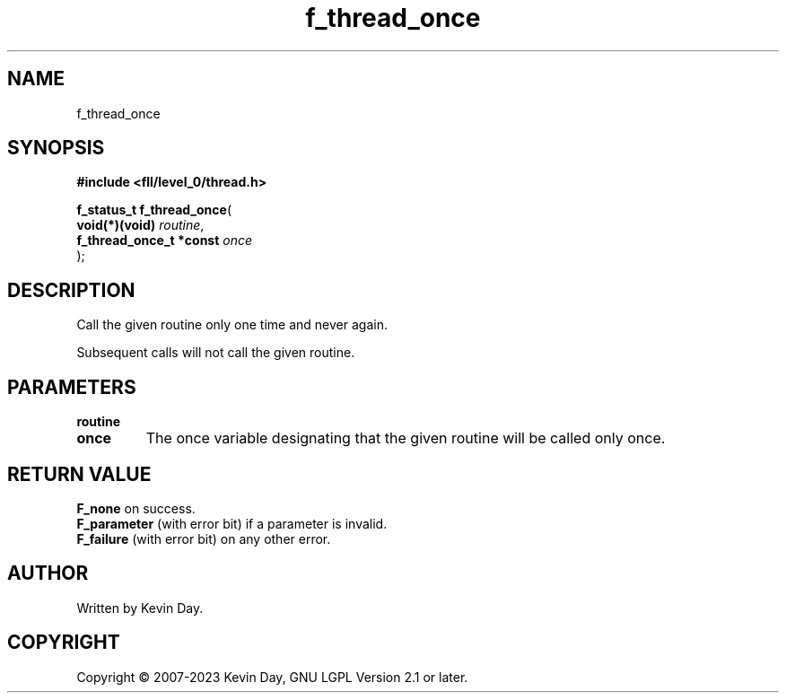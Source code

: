 .TH f_thread_once "3" "July 2023" "FLL - Featureless Linux Library 0.6.8" "Library Functions"
.SH "NAME"
f_thread_once
.SH SYNOPSIS
.nf
.B #include <fll/level_0/thread.h>
.sp
\fBf_status_t f_thread_once\fP(
    \fBvoid(*)(void)          \fP\fIroutine\fP,
    \fBf_thread_once_t *const \fP\fIonce\fP
);
.fi
.SH DESCRIPTION
.PP
Call the given routine only one time and never again.
.PP
Subsequent calls will not call the given routine.
.SH PARAMETERS
.TP
.B routine

.TP
.B once
The once variable designating that the given routine will be called only once.

.SH RETURN VALUE
.PP
\fBF_none\fP on success.
.br
\fBF_parameter\fP (with error bit) if a parameter is invalid.
.br
\fBF_failure\fP (with error bit) on any other error.
.SH AUTHOR
Written by Kevin Day.
.SH COPYRIGHT
.PP
Copyright \(co 2007-2023 Kevin Day, GNU LGPL Version 2.1 or later.
